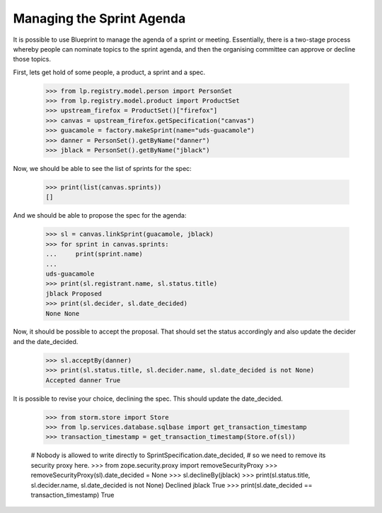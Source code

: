 Managing the Sprint Agenda
==========================

It is possible to use Blueprint to manage the agenda of a sprint or meeting.
Essentially, there is a two-stage process whereby people can nominate topics
to the sprint agenda, and then the organising committee can approve or
decline those topics.

First, lets get hold of some people, a product, a sprint and a spec.

    >>> from lp.registry.model.person import PersonSet
    >>> from lp.registry.model.product import ProductSet
    >>> upstream_firefox = ProductSet()["firefox"]
    >>> canvas = upstream_firefox.getSpecification("canvas")
    >>> guacamole = factory.makeSprint(name="uds-guacamole")
    >>> danner = PersonSet().getByName("danner")
    >>> jblack = PersonSet().getByName("jblack")

Now, we should be able to see the list of sprints for the spec:

    >>> print(list(canvas.sprints))
    []

And we should be able to propose the spec for the agenda:

    >>> sl = canvas.linkSprint(guacamole, jblack)
    >>> for sprint in canvas.sprints:
    ...     print(sprint.name)
    ...
    uds-guacamole
    >>> print(sl.registrant.name, sl.status.title)
    jblack Proposed
    >>> print(sl.decider, sl.date_decided)
    None None

Now, it should be possible to accept the proposal. That should set the
status accordingly and also update the decider and the date_decided.

    >>> sl.acceptBy(danner)
    >>> print(sl.status.title, sl.decider.name, sl.date_decided is not None)
    Accepted danner True

It is possible to revise your choice, declining the spec. This should update
the date_decided.

    >>> from storm.store import Store
    >>> from lp.services.database.sqlbase import get_transaction_timestamp
    >>> transaction_timestamp = get_transaction_timestamp(Store.of(sl))

    # Nobody is allowed to write directly to SprintSpecification.date_decided,
    # so we need to remove its security proxy here.
    >>> from zope.security.proxy import removeSecurityProxy
    >>> removeSecurityProxy(sl).date_decided = None
    >>> sl.declineBy(jblack)
    >>> print(sl.status.title, sl.decider.name, sl.date_decided is not None)
    Declined jblack True
    >>> print(sl.date_decided == transaction_timestamp)
    True
